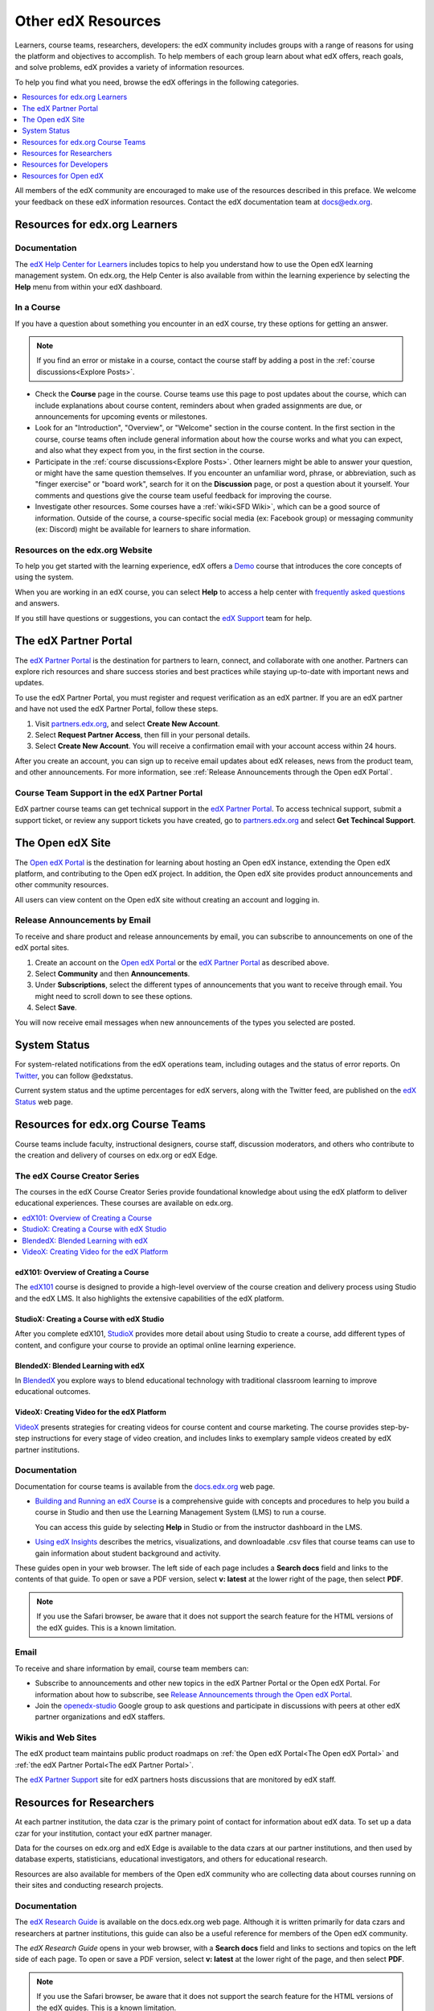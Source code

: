 .. _Preface:

####################
Other edX Resources
####################

.. Doc team! Be sure that when you make any changes to this file that you also make them to the mirrored files in these other locations.
.. edx-analytics-dashboard/docs/en_us/dashboard/source/front_matter
.. edx-platform/docs/en_us/shared
.. Alison 19 Aug 14

Learners, course teams, researchers, developers: the edX community includes
groups with a range of reasons for using the platform and objectives to
accomplish. To help members of each group learn about what edX offers, reach
goals, and solve problems, edX provides a variety of information resources.

To help you find what you need, browse the edX offerings in the following
categories.

.. contents::
 :local:
 :depth: 1

All members of the edX community are encouraged to make use of the
resources described in this preface. We welcome your feedback on these edX
information resources. Contact the edX documentation team at `docs@edx.org`_.

.. _Resources for Students:

******************************
Resources for edx.org Learners
******************************

==============
Documentation
==============

The `edX Help Center for Learners`_ includes topics to help you understand how
to use the Open edX learning management system. On edx.org, the Help Center is also available from within the learning experience by selecting the **Help** menu from within your edX dashboard.

==============
In a Course
==============

If you have a question about something you encounter in an edX course, try
these options for getting an answer.

.. note::
  If you find an error or mistake in a course, contact the course staff by
  adding a post in the :ref:`course discussions<Explore Posts>`.

* Check the **Course** page in the course. Course teams use this page to post
  updates about the course, which can include explanations about course
  content, reminders about when graded assignments are due, or announcements
  for upcoming events or milestones.

* Look for an "Introduction", "Overview", or "Welcome" section in the course
  content. In the first section in the course, course teams often include
  general information about how the course works and what you can expect, and
  also what they expect from you, in the first section in the course.

* Participate in the :ref:`course discussions<Explore Posts>`. Other learners
  might be able to answer your question, or might have the same question
  themselves. If you encounter an unfamiliar word, phrase, or abbreviation,
  such as "finger exercise" or "board work", search for it on the
  **Discussion** page, or post a question about it yourself. Your comments and
  questions give the course team useful feedback for improving the course.

* Investigate other resources. Some courses have a :ref:`wiki<SFD Wiki>`,
  which can be a good source of information. Outside of the course, a
  course-specific social media (ex: Facebook group) or messaging community (ex: Discord) might be available for
  learners to share information.

=================================
Resources on the edx.org Website
=================================

To help you get started with the learning experience, edX offers a Demo_ course
that introduces the core concepts of using the system.

When you are working in an edX course, you can select **Help** to access a
help center with `frequently asked questions`_  and answers.

If you still have questions or suggestions, you can contact the `edX Support`_ 
team for help.

.. _The edX Partner Portal:

***********************
The edX Partner Portal
***********************

The `edX Partner Portal`_ is the destination for partners to learn, connect,
and collaborate with one another. Partners can explore rich resources and share
success stories and best practices while staying up-to-date with important news
and updates.

To use the edX Partner Portal, you must register and request verification as an
edX partner. If you are an edX partner and have not used the edX Partner
Portal, follow these steps.

#. Visit `partners.edx.org`_, and select **Create New Account**.
#. Select **Request Partner Access**, then fill in your personal details.
#. Select **Create New Account**. You will receive a confirmation email with
   your account access within 24 hours.

After you create an account, you can sign up to receive email updates about edX
releases, news from the product team, and other announcements. For more
information, see :ref:`Release Announcements through the Open edX Portal`.

===============================================
Course Team Support in the edX Partner Portal
===============================================

EdX partner course teams can get technical support in the `edX Partner
Portal`_. To access technical support, submit a support ticket, or review any
support tickets you have created, go to `partners.edx.org`_ and select **Get Techincal Support**.

.. _The Open edX Portal:

***********************
The Open edX Site
***********************

The `Open edX Portal`_ is the destination for learning about hosting an Open
edX instance, extending the Open edX platform, and contributing to the Open edX project. In
addition, the Open edX site provides product announcements and other
community resources.

All users can view content on the Open edX site without creating an account
and logging in.

.. _Release Announcements through the Open edX Portal:

===============================
Release Announcements by Email
===============================

To receive and share product and release announcements by email, you can
subscribe to announcements on one of the edX portal sites.

#. Create an account on the `Open edX Portal`_ or the  `edX Partner Portal`_ as
   described above.
#. Select **Community** and then **Announcements**.
#. Under **Subscriptions**, select the different types of announcements that
   you want to receive through email. You might need to scroll down to see
   these options.
#. Select **Save**.

You will now receive email messages when new announcements of the types you
selected are posted.

***********************
System Status
***********************

For system-related notifications from the edX operations team, including
outages and the status of error reports. On Twitter_, you can follow
@edxstatus.

Current system status and the uptime percentages for edX servers, along with
the Twitter feed, are published on the `edX Status`_ web page.

.. _Resources for Course Teams:

**********************************
Resources for edx.org Course Teams
**********************************

Course teams include faculty, instructional designers, course staff, discussion
moderators, and others who contribute to the creation and delivery of courses
on edx.org or edX Edge.

======================================
The edX Course Creator Series
======================================

The courses in the edX Course Creator Series provide foundational knowledge
about using the edX platform to deliver educational experiences. These courses
are available on edx.org.

.. contents::
 :local:
 :depth: 1

edX101: Overview of Creating a Course
**************************************

The `edX101`_ course is designed to provide a high-level overview of the course
creation and delivery process using Studio and the edX LMS. It also highlights
the extensive capabilities of the edX platform.

StudioX: Creating a Course with edX Studio
*************************************************

After you complete edX101, `StudioX`_ provides more detail about using Studio
to create a course, add different types of content, and configure your course
to provide an optimal online learning experience.

BlendedX: Blended Learning with edX
************************************

In `BlendedX`_ you explore ways to blend educational technology with
traditional classroom learning to improve educational outcomes.

VideoX: Creating Video for the edX Platform
*************************************************

`VideoX`_ presents strategies for creating videos for course content and course
marketing. The course provides step-by-step instructions for every stage of
video creation, and includes links to exemplary sample videos created by edX
partner institutions.

==============
Documentation
==============

Documentation for course teams is available from the `docs.edx.org`_ web page.

* `Building and Running an edX Course`_ is a comprehensive guide with
  concepts and procedures to help you build a course in Studio and then
  use the Learning Management System (LMS) to run a course.

  You can access this guide by selecting **Help** in Studio or from the
  instructor dashboard in the LMS.

* `Using edX Insights`_ describes the metrics, visualizations, and downloadable
  .csv files that course teams can use to gain information about student
  background and activity.

These guides open in your web browser. The left side of each page includes a
**Search docs** field and links to the contents of that guide. To open or save
a PDF version, select **v: latest** at the lower right of the page, then select
**PDF**.

.. note:: If you use the Safari browser, be aware that it does not support the
 search feature for the HTML versions of the edX guides. This is a known
 limitation.

======
Email
======

To receive and share information by email, course team members can:

* Subscribe to announcements and other new topics in the edX Partner
  Portal or the Open edX Portal. For information about how to subscribe, see
  `Release Announcements through the Open edX Portal`_.

* Join the `openedx-studio`_ Google group to ask questions and participate in
  discussions with peers at other edX partner organizations and edX staffers.

====================
Wikis and Web Sites
====================

The edX product team maintains public product roadmaps on :ref:`the Open edX
Portal<The Open edX Portal>` and :ref:`the edX Partner Portal<The edX Partner
Portal>`.

The `edX Partner Support`_ site for edX partners hosts discussions that are
monitored by edX staff.

.. _Resources for Researchers:

**************************
Resources for Researchers
**************************

At each partner institution, the data czar is the primary point of contact
for information about edX data. To set up a data czar for your institution,
contact your edX partner manager.

Data for the courses on edx.org and edX Edge is available to the data czars
at our partner institutions, and then used by database experts, statisticians,
educational investigators, and others for educational research.

Resources are also available for members of the Open edX community who are
collecting data about courses running on their sites and conducting research
projects.

==============
Documentation
==============

The `edX Research Guide`_ is available on the docs.edx.org web page. Although
it is written primarily for data czars and researchers at partner institutions,
this guide can also be a useful reference for members of the Open edX
community.

The *edX Research Guide* opens in your web browser, with a **Search docs**
field and links to sections and topics on the left side of each page. To open
or save a PDF version, select **v: latest** at the lower right of the page, and
then select **PDF**.

.. note:: If you use the Safari browser, be aware that it does not support the
 search feature for the HTML versions of the edX guides. This is a known
 limitation.

==============================
Discussion Forums and Email
==============================

Researchers, edX data czars, and members of the global edX data and analytics
community can post and discuss questions in our public research forum: the
`openedx-analytics`_ Google group.

The edX partner portal also offers community `forums`_, including a Research
and Analytics topic, for discussions among edX partners.

.. important:: Please do not post sensitive data to public forums.

Data czars who have questions that involve sensitive data, or that are
institution specific, can send them by email to data.support@edx.org
with a copy to your edX partner manager.

======
Wikis
======

The edX Analytics team maintains the `Open edX Analytics`_ wiki, which includes
links to periodic release notes and other resources for researchers.

The `edx-tools`_ wiki lists publicly shared tools for working with the edX
platform, including scripts for data analysis and reporting.

.. _Resources for Developers:

**************************
Resources for Developers
**************************

Software engineers, system administrators, and translators work on extending
and localizing the code for the edX platform.

=============
Documentation
=============

Documentation for developers is available from the `edX Developer Documentation`_ 
landing page.

======
GitHub
======

These are the main edX repositories on GitHub.

* The `edx/edx-platform`_ repo contains the code for the edX platform.

* The `edx/edx-analytics-dashboard`_ repo contains the code for edX Insights.

* The `edx/configuration`_ repo contains scripts to set up and operate the edX
  platform.

Additional repositories are used for other projects. Our contributor agreement,
contributor guidelines and coding conventions, and other resources are
available in these repositories.

============
Getting Help
============

The `Getting Help`_ page in the Open edX Portal lists different
ways that you can ask, and get answers to, questions.

.. _Getting Help: https://open.edx.org/getting-help

====================
Wikis and Web Sites
====================

The `Open edX Portal`_ is the entry point for new contributors.

The edX Engineering team maintains an `open Confluence wiki`_, which
provides insights into the plans, projects, and questions that the edX Open
Source team is working on with the community.

The `edx-tools`_ wiki lists publicly shared tools for working with the edX
platform, including scripts and helper utilities.

.. _Resources for Open edX:

**************************
Resources for Open edX
**************************

Hosting providers, platform extenders, core contributors, and course staff all
use Open edX. EdX provides release-specific documentation, as well as the
latest version of all guides, for Open edX users. See the `Open edX documentation`_
page for a list of the documentation that is available.


.. _Building and Running an edX Course: http://edx.readthedocs.io/projects/edx-partner-course-staff/en/latest/
.. _Building and Running an Open edX Course: http://edx.readthedocs.io/projects/open-edx-building-and-running-a-course/en/latest/
.. _Building and Running an Open edX Course - latest: http://edx.readthedocs.io/projects/open-edx-building-and-running-a-course/en/latest/
.. _docs@edx.org: docs@edx.org
.. _edx101: https://www.edx.org/course/overview-creating-edx-course-edx-edx101#.VIIJbWTF_yM
.. _StudioX: https://www.edx.org/course/creating-course-edx-studio-edx-studiox#.VRLYIJPF8kR
.. _BlendedX: https://www.edx.org/course/blended-learning-edx-edx-blendedx-1
.. _VideoX: https://www.edx.org/course/creating-video-edx-platform-edx-videox
.. _Demo: http://www.edx.org/course/edx/edx-edxdemo101-edx-demo-1038
.. _edX Partner Support: https://partners.edx.org/edx_zendesk
.. _edx-code: http://groups.google.com/forum/#!forum/edx-code
.. _edx/configuration: http://github.com/openedx/configuration/wiki
.. _edX Data Analytics API: http://edx.readthedocs.io/projects/edx-data-analytics-api/en/latest/index.html
.. _docs.edx.org: http://docs.edx.org
.. _edx/edx-analytics-dashboard: https://github.com/openedx/edx-analytics-dashboard
.. _edx/edx-platform: https://github.com/openedx/edx-platform
.. _EdX Learner's Guide: http://edx-guide-for-students.readthedocs.io/en/latest/
.. _edX Support: https://courses.edx.org/support/contact_us
.. _edX Help Center for Learners: https://support.edx.org/hc/en-us/
.. _edX Developer Documentation: https://edx.readthedocs.io/projects/edx-developer-docs/en/latest/
.. _edX Open Learning XML Guide: https://docs.openedx.org/en/latest/educators/navigation/olx.html
.. _edX Partner Portal: https://partners.edx.org
.. _forums: https://partners.edx.org/forums/partner-forums
.. _edX Research Guide: http://edx.readthedocs.io/projects/devdata/en/latest/
.. _edX Release Notes: http://edx.readthedocs.io/projects/edx-release-notes/en/latest/
.. _edX Status: http://status.edx.org/
.. _edx-tools: https://github.com/openedx/edx-tools/wiki
.. _frequently asked questions: http://www.edx.org/student-faq
.. _Installing, Configuring, and Running the Open edX Platform: http://edx.readthedocs.io/projects/edx-installing-configuring-and-running/en/latest/
.. _meetup: http://www.meetup.com/edX-Global-Community/
.. _openedx-analytics: http://groups.google.com/forum/#!forum/openedx-analytics
.. _Open edX documentation: http://docs.edx.org/openedx.html
.. _Open edX Analytics: https://openedx.atlassian.net/wiki/spaces/COMM/pages/979927117/Open+edX+Analytics
.. _Open edX Learner's Guide: http://edx.readthedocs.io/projects/open-edx-learner-guide/en/latest/
.. _openedx-ops: http://groups.google.com/forum/#!forum/openedx-ops
.. _Open edX Portal: https://open.edx.org
.. _open.edx.org/user/register: https://open.edx.org/user/register
.. _Open edX Release Notes: http://edx.readthedocs.io/projects/open-edx-release-notes/en/latest/
.. _openedx-studio: http://groups.google.com/forum/#!forum/openedx-studio
.. _openedx-translation: http://groups.google.com/forum/#!forum/openedx-translation
.. _open Confluence wiki: http://openedx.atlassian.net/wiki/
.. _partners.edx.org: https://partners.edx.org
.. _Twitter:  http://twitter.com/edXstatus
.. _Using edX Insights: http://edx-insights.readthedocs.io/en/latest/
.. _Open EdX XBlock API Guide: http://edx.readthedocs.io/projects/xblock/en/latest/
.. _Open edX XBlock Tutorial: http://edx.readthedocs.io/projects/xblock-tutorial/en/latest/index.html

